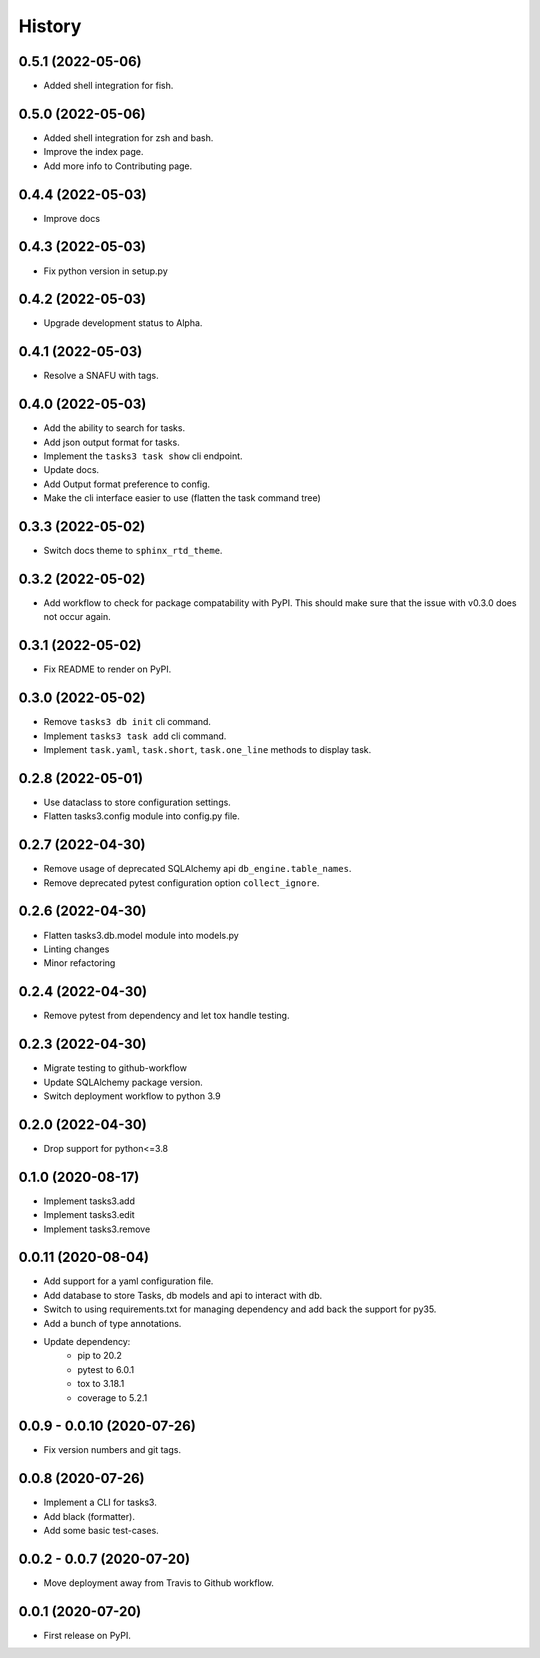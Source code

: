 =======
History
=======

0.5.1 (2022-05-06)
------------------

* Added shell integration for fish.

0.5.0 (2022-05-06)
------------------

* Added shell integration for zsh and bash.
* Improve the index page.
* Add more info to Contributing page.

0.4.4 (2022-05-03)
------------------

* Improve docs

0.4.3 (2022-05-03)
------------------

* Fix python version in setup.py

0.4.2 (2022-05-03)
------------------

* Upgrade development status to Alpha.

0.4.1 (2022-05-03)
------------------

* Resolve a SNAFU with tags.

0.4.0 (2022-05-03)
------------------

* Add the ability to search for tasks.
* Add json output format for tasks.
* Implement the ``tasks3 task show`` cli endpoint.
* Update docs.
* Add Output format preference to config.
* Make the cli interface easier to use (flatten the task command tree)

0.3.3 (2022-05-02)
------------------

* Switch docs theme to ``sphinx_rtd_theme``.

0.3.2 (2022-05-02)
------------------

* Add workflow to check for package compatability with PyPI.
  This should make sure that the issue with v0.3.0 does not occur again.

0.3.1 (2022-05-02)
------------------

* Fix README to render on PyPI.

0.3.0 (2022-05-02)
------------------

* Remove ``tasks3 db init`` cli command.
* Implement ``tasks3 task add`` cli command.
* Implement ``task.yaml``, ``task.short``, ``task.one_line`` methods to display task.

0.2.8 (2022-05-01)
------------------

* Use dataclass to store configuration settings.
* Flatten tasks3.config module into config.py file.

0.2.7 (2022-04-30)
------------------

* Remove usage of deprecated  SQLAlchemy api ``db_engine.table_names``.
* Remove deprecated pytest configuration option ``collect_ignore``.

0.2.6 (2022-04-30)
------------------

* Flatten tasks3.db.model module into models.py
* Linting changes
* Minor refactoring

0.2.4 (2022-04-30)
------------------

* Remove pytest from dependency and let tox handle testing.

0.2.3 (2022-04-30)
------------------

* Migrate testing to github-workflow
* Update SQLAlchemy package version.
* Switch deployment workflow to python 3.9

0.2.0 (2022-04-30)
------------------

* Drop support for python<=3.8

0.1.0 (2020-08-17)
------------------

* Implement tasks3.add
* Implement tasks3.edit
* Implement tasks3.remove

0.0.11 (2020-08-04)
-------------------

* Add support for a yaml configuration file.
* Add database to store Tasks, db models and api to interact with db.
* Switch to using requirements.txt for managing dependency and add
  back the support for py35.
* Add a bunch of type annotations.
* Update dependency:
   * pip to 20.2
   * pytest to 6.0.1
   * tox to 3.18.1
   * coverage to 5.2.1

0.0.9 - 0.0.10 (2020-07-26)
---------------------------

* Fix version numbers and git tags.

0.0.8 (2020-07-26)
------------------

* Implement a CLI for tasks3.
* Add black (formatter).
* Add some basic test-cases.

0.0.2 - 0.0.7 (2020-07-20)
--------------------------

* Move deployment away from Travis to Github workflow.

0.0.1 (2020-07-20)
------------------

* First release on PyPI.
